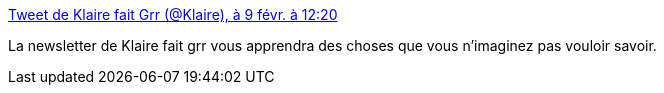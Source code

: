 :jbake-type: post
:jbake-status: published
:jbake-title: Tweet de Klaire fait Grr (@Klaire), à 9 févr. à 12:20
:jbake-tags: newsletter,féminisme,corps,_mois_févr.,_année_2021
:jbake-date: 2021-02-09
:jbake-depth: ../
:jbake-uri: shaarli/1612879953000.adoc
:jbake-source: https://nicolas-delsaux.hd.free.fr/Shaarli?searchterm=https%3A%2F%2Ftwitter.com%2FKlaire%2Fstatus%2F1359099876475359233&searchtags=newsletter+f%C3%A9minisme+corps+_mois_f%C3%A9vr.+_ann%C3%A9e_2021
:jbake-style: shaarli

https://twitter.com/Klaire/status/1359099876475359233[Tweet de Klaire fait Grr (@Klaire), à 9 févr. à 12:20]

La newsletter de Klaire fait grr vous apprendra des choses que vous n'imaginez pas vouloir savoir.
